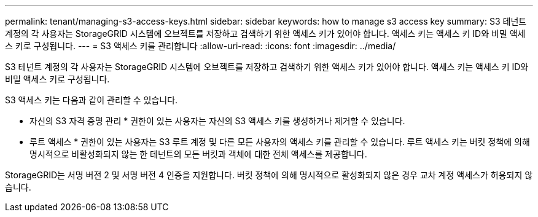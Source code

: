 ---
permalink: tenant/managing-s3-access-keys.html 
sidebar: sidebar 
keywords: how to manage s3 access key 
summary: S3 테넌트 계정의 각 사용자는 StorageGRID 시스템에 오브젝트를 저장하고 검색하기 위한 액세스 키가 있어야 합니다. 액세스 키는 액세스 키 ID와 비밀 액세스 키로 구성됩니다. 
---
= S3 액세스 키를 관리합니다
:allow-uri-read: 
:icons: font
:imagesdir: ../media/


[role="lead"]
S3 테넌트 계정의 각 사용자는 StorageGRID 시스템에 오브젝트를 저장하고 검색하기 위한 액세스 키가 있어야 합니다. 액세스 키는 액세스 키 ID와 비밀 액세스 키로 구성됩니다.

S3 액세스 키는 다음과 같이 관리할 수 있습니다.

* 자신의 S3 자격 증명 관리 * 권한이 있는 사용자는 자신의 S3 액세스 키를 생성하거나 제거할 수 있습니다.
* 루트 액세스 * 권한이 있는 사용자는 S3 루트 계정 및 다른 모든 사용자의 액세스 키를 관리할 수 있습니다. 루트 액세스 키는 버킷 정책에 의해 명시적으로 비활성화되지 않는 한 테넌트의 모든 버킷과 객체에 대한 전체 액세스를 제공합니다.


StorageGRID는 서명 버전 2 및 서명 버전 4 인증을 지원합니다. 버킷 정책에 의해 명시적으로 활성화되지 않은 경우 교차 계정 액세스가 허용되지 않습니다.
